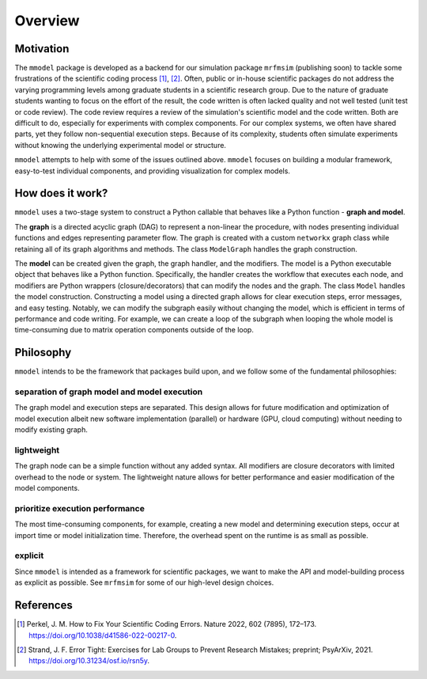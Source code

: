 Overview
========

Motivation
-----------

The ``mmodel`` package is developed as a backend for our simulation package
``mrfmsim`` (publishing soon) to tackle some frustrations of the scientific
coding process [1]_, [2]_. Often, public or in-house scientific packages do
not address the varying programming levels among graduate students in a
scientific research group. Due to the nature of graduate students wanting to
focus on the effort of the result, the code written is often lacked quality
and not well tested (unit test or code review). The code review requires a
review of the simulation's scientific model and the code written. Both are
difficult to do, especially for experiments with complex components. For our
complex systems, we often have shared parts, yet they follow non-sequential
execution steps. Because of its complexity, students often simulate experiments
without knowing the underlying experimental model or structure. 

``mmodel`` attempts to help with some of the issues outlined above. ``mmodel``
focuses on building a modular framework, easy-to-test individual components,
and providing visualization for complex models. 

How does it work?
-----------------

``mmodel`` uses a two-stage system to construct a Python callable
that behaves like a Python function - **graph and model**.

The **graph** is a directed acyclic graph (DAG) to represent a non-linear
the procedure, with nodes presenting individual functions and edges representing
parameter flow. The graph is created with a custom ``networkx`` graph class
while retaining all of its graph algorithms and methods. The class ``ModelGraph``
handles the graph construction.

The **model** can be created given the graph, the graph handler, and the modifiers.
The model is a Python executable object that behaves like a Python function.
Specifically, the handler creates the workflow that executes each node, and modifiers
are Python wrappers (closure/decorators) that can modify the nodes and the graph.
The class ``Model`` handles the model construction. Constructing a model using a
directed graph allows for clear execution steps, error messages, and easy testing.
Notably, we can modify the subgraph easily without changing the model, 
which is efficient in terms of performance and code writing. 
For example, we can create a loop of the subgraph when looping the whole model is
time-consuming due to matrix operation components outside of the loop.

Philosophy
-----------

``mmodel`` intends to be the framework that packages build upon, and we follow
some of the fundamental philosophies:

separation of graph model and model execution
^^^^^^^^^^^^^^^^^^^^^^^^^^^^^^^^^^^^^^^^^^^^^^
The graph model and execution steps are separated. This design allows for future
modification and optimization of model execution albeit new software implementation
(parallel) or hardware (GPU, cloud computing) without needing to modify existing
graph.

lightweight
^^^^^^^^^^^
The graph node can be a simple function without any added syntax. All modifiers
are closure decorators with limited overhead to the node or system. The
lightweight nature allows for better performance and easier modification of
the model components. 

prioritize execution performance
^^^^^^^^^^^^^^^^^^^^^^^^^^^^^^^^
The most time-consuming components, for example, creating a new model
and determining execution steps, occur at import time or model initialization
time. Therefore, the overhead spent on the runtime is as small as possible.

explicit
^^^^^^^^
Since ``mmodel`` is intended as a framework for scientific packages, we want to
make the API and model-building process as explicit as possible. See ``mrfmsim``
for some of our high-level design choices.

References
----------

.. [1] Perkel, J. M. How to Fix Your Scientific Coding Errors. Nature 2022, 
   602 (7895), 172–173. https://doi.org/10.1038/d41586-022-00217-0.

.. [2] Strand, J. F. Error Tight: Exercises for Lab Groups to Prevent Research
   Mistakes; preprint; PsyArXiv, 2021. https://doi.org/10.31234/osf.io/rsn5y.
